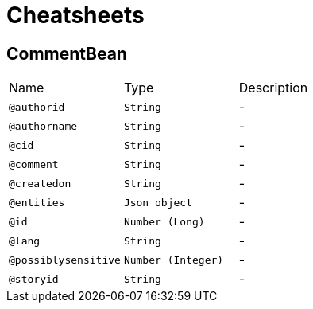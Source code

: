 = Cheatsheets

[[CommentBean]]
== CommentBean


[cols=">25%,25%,50%"]
[frame="topbot"]
|===
^|Name | Type ^| Description
|[[authorid]]`@authorid`|`String`|-
|[[authorname]]`@authorname`|`String`|-
|[[cid]]`@cid`|`String`|-
|[[comment]]`@comment`|`String`|-
|[[createdon]]`@createdon`|`String`|-
|[[entities]]`@entities`|`Json object`|-
|[[id]]`@id`|`Number (Long)`|-
|[[lang]]`@lang`|`String`|-
|[[possiblysensitive]]`@possiblysensitive`|`Number (Integer)`|-
|[[storyid]]`@storyid`|`String`|-
|===

